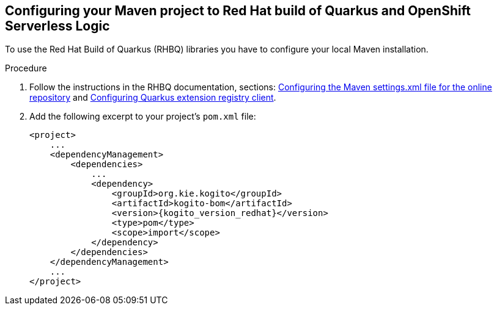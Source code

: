 :page-partial:

:rhbq_config_registry_url: https://access.redhat.com/documentation/en-us/red_hat_build_of_quarkus/quarkus-2-7/guide/f93c45bd-4feb-4f74-a70a-022e9fb41957#_9064727c-4b8a-4068-a9ba-8de6b258a14a
:rhbq_config_maven_url: https://access.redhat.com/documentation/en-us/red_hat_build_of_quarkus/quarkus-2-7/guide/f93c45bd-4feb-4f74-a70a-022e9fb41957#proc_download-maven_quarkus-getting-started

[[configurint-maven-rhbq]]
== Configuring your Maven project to Red Hat build of Quarkus and OpenShift Serverless Logic

To use the Red Hat Build of Quarkus (RHBQ) libraries you have to configure your local Maven installation.

.Procedure
. Follow the instructions in the RHBQ documentation, sections: link:{rhbq_config_maven_url}[Configuring the Maven settings.xml file for the online repository] and link:{rhbq_config_registry_url}[Configuring Quarkus extension registry client].
+
. Add the following excerpt to your project's `pom.xml` file:
+
[source,xml,subs="attributes+"]
----
<project>
    ...
    <dependencyManagement>
        <dependencies>
            ...
            <dependency>
                <groupId>org.kie.kogito</groupId>
                <artifactId>kogito-bom</artifactId>
                <version>{kogito_version_redhat}</version>
                <type>pom</type>
                <scope>import</scope>
            </dependency>
        </dependencies>
    </dependencyManagement>
    ...
</project>
----

